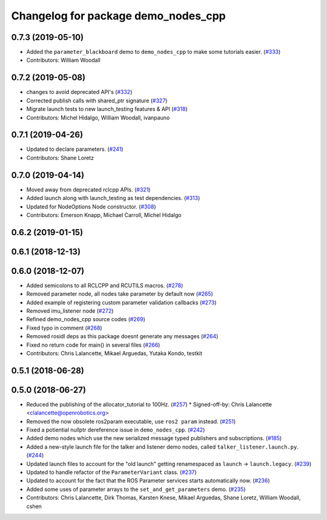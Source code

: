 ^^^^^^^^^^^^^^^^^^^^^^^^^^^^^^^^^^^^
Changelog for package demo_nodes_cpp
^^^^^^^^^^^^^^^^^^^^^^^^^^^^^^^^^^^^

0.7.3 (2019-05-10)
------------------
* Added the ``parameter_blackboard`` demo to ``demo_nodes_cpp`` to make some tutorials easier. (`#333 <https://github.com/ros2/demos/issues/333>`_)
* Contributors: William Woodall

0.7.2 (2019-05-08)
------------------
* changes to avoid deprecated API's (`#332 <https://github.com/ros2/demos/issues/332>`_)
* Corrected publish calls with shared_ptr signature (`#327 <https://github.com/ros2/demos/issues/327>`_)
* Migrate launch tests to new launch_testing features & API (`#318 <https://github.com/ros2/demos/issues/318>`_)
* Contributors: Michel Hidalgo, William Woodall, ivanpauno

0.7.1 (2019-04-26)
------------------
* Updated to declare parameters. (`#241 <https://github.com/ros2/demos/issues/241>`_)
* Contributors: Shane Loretz

0.7.0 (2019-04-14)
------------------
* Moved away from deprecated rclcpp APIs. (`#321 <https://github.com/ros2/demos/issues/321>`_)
* Added launch along with launch_testing as test dependencies. (`#313 <https://github.com/ros2/demos/issues/313>`_)
* Updated for NodeOptions Node constructor. (`#308 <https://github.com/ros2/demos/issues/308>`_)
* Contributors: Emerson Knapp, Michael Carroll, Michel Hidalgo

0.6.2 (2019-01-15)
------------------

0.6.1 (2018-12-13)
------------------

0.6.0 (2018-12-07)
------------------
* Added semicolons to all RCLCPP and RCUTILS macros. (`#278 <https://github.com/ros2/demos/issues/278>`_)
* Removed parameter node, all nodes take parameter by default now (`#265 <https://github.com/ros2/demos/issues/265>`_)
* Added example of registering custom parameter validation callbacks (`#273 <https://github.com/ros2/demos/issues/273>`_)
* Removed imu_listener node (`#272 <https://github.com/ros2/demos/issues/272>`_)
* Refined demo_nodes_cpp source codes (`#269 <https://github.com/ros2/demos/issues/269>`_)
* Fixed typo in comment (`#268 <https://github.com/ros2/demos/issues/268>`_)
* Removed rosidl deps as this package doesnt generate any messages (`#264 <https://github.com/ros2/demos/issues/264>`_)
* Fixed no return code for main() in several files (`#266 <https://github.com/ros2/demos/issues/266>`_)
* Contributors: Chris Lalancette, Mikael Arguedas, Yutaka Kondo, testkit

0.5.1 (2018-06-28)
------------------

0.5.0 (2018-06-27)
------------------
* Reduced the publishing of the allocator_tutorial to 100Hz. (`#257 <https://github.com/ros2/demos/issues/257>`_)
  * Signed-off-by: Chris Lalancette <clalancette@openrobotics.org>
* Removed the now obsolete ros2param executable, use ``ros2 param`` instead. (`#251 <https://github.com/ros2/demos/issues/251>`_)
* Fixed a potiential nullptr dereference issue in ``demo_nodes_cpp``. (`#242 <https://github.com/ros2/demos/issues/242>`_)
* Added demo nodes which use the new serialized message typed publishers and subscriptions. (`#185 <https://github.com/ros2/demos/issues/185>`_)
* Added a new-style launch file for the talker and listener demo nodes, called ``talker_listener.launch.py``. (`#244 <https://github.com/ros2/demos/issues/244>`_)
* Updated launch files to account for the "old launch" getting renamespaced as ``launch`` -> ``launch.legacy``. (`#239 <https://github.com/ros2/demos/issues/239>`_)
* Updated to handle refactor of the ``ParameterVariant`` class. (`#237 <https://github.com/ros2/demos/issues/237>`_)
* Updated to account for the fact that the ROS Parameter services starts automatically now. (`#236 <https://github.com/ros2/demos/issues/236>`_)
* Added some uses of parameter arrays to the ``set_and_get_parameters`` demo. (`#235 <https://github.com/ros2/demos/issues/235>`_)
* Contributors: Chris Lalancette, Dirk Thomas, Karsten Knese, Mikael Arguedas, Shane Loretz, William Woodall, cshen
